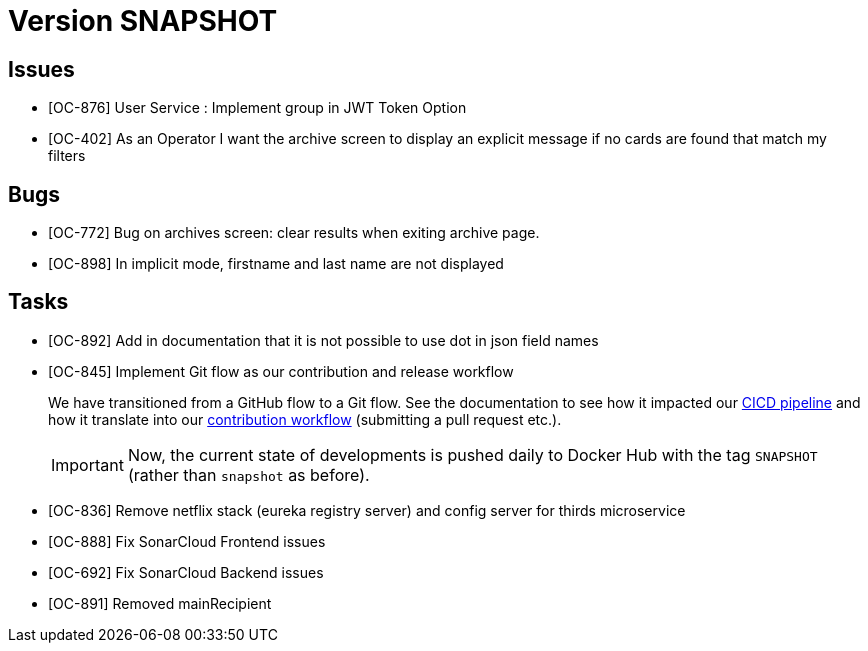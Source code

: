 // Copyright (c) 2020, RTE (http://www.rte-france.com)
//
// This Source Code Form is subject to the terms of the Mozilla Public
// License, v. 2.0. If a copy of the MPL was not distributed with this
// file, You can obtain one at http://mozilla.org/MPL/2.0/.

= Version SNAPSHOT

== Issues

* [OC-876] User Service : Implement group in JWT Token Option
* [OC-402] As an Operator I want the archive screen to display an explicit message if no cards are found that match my
filters

== Bugs
* [OC-772] Bug on archives screen: clear results when exiting archive page.
* [OC-898] In implicit mode, firstname and last name are not displayed

== Tasks

* [OC-892] Add in documentation that it is not possible to use dot in json field names
* [OC-845] Implement Git flow as our contribution and release workflow
+
We have transitioned from a GitHub flow to a Git flow. See the documentation to see how it impacted our
link:./single_page_doc.html#CICD[CICD pipeline]
and how it translate into our link:./single_page_doc.html#_contribution_workflow[contribution workflow]
(submitting a pull request etc.).
+
[IMPORTANT]
====
Now, the current state of developments is pushed daily to Docker Hub with the tag `SNAPSHOT`
(rather than `snapshot` as before).
====

* [OC-836] Remove netflix stack (eureka registry server) and config server for thirds microservice
* [OC-888] Fix SonarCloud Frontend issues
* [OC-692] Fix SonarCloud Backend issues 
* [OC-891] Removed mainRecipient



